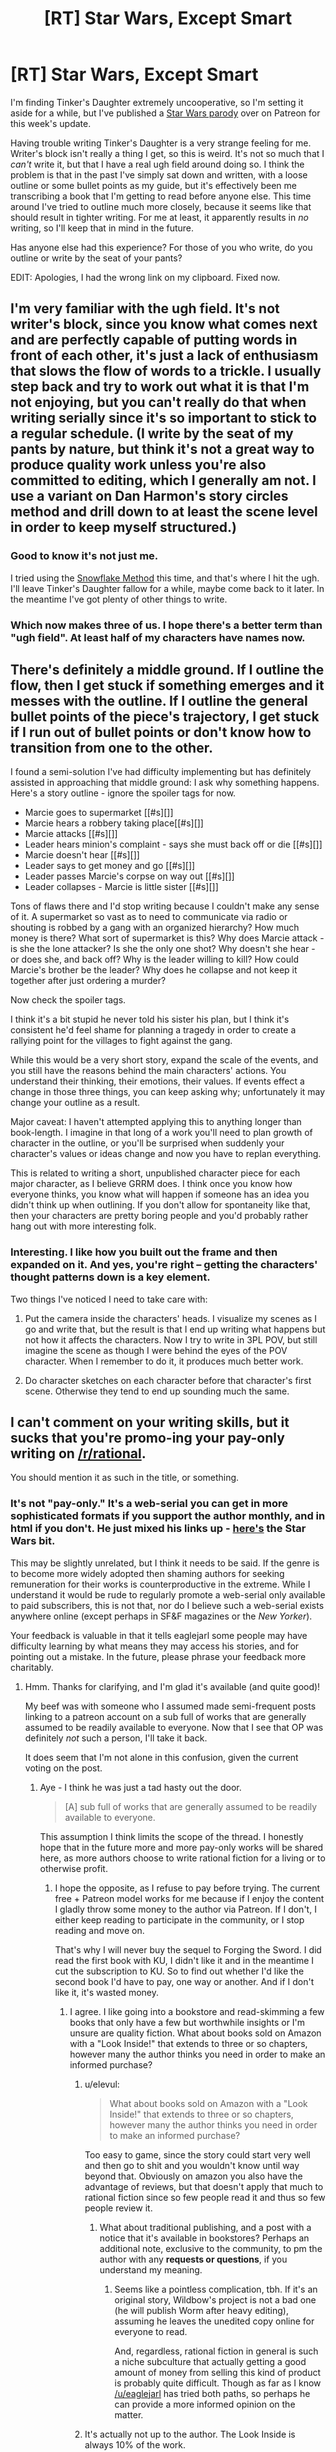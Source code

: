 #+TITLE: [RT] Star Wars, Except Smart

* [RT] Star Wars, Except Smart
:PROPERTIES:
:Author: eaglejarl
:Score: 7
:DateUnix: 1465689987.0
:DateShort: 2016-Jun-12
:END:
I'm finding Tinker's Daughter extremely uncooperative, so I'm setting it aside for a while, but I've published a [[https://www.patreon.com/posts/general-public-5761378][Star Wars parody]] over on Patreon for this week's update.

Having trouble writing Tinker's Daughter is a very strange feeling for me. Writer's block isn't really a thing I get, so this is weird. It's not so much that I /can't/ write it, but that I have a real ugh field around doing so. I think the problem is that in the past I've simply sat down and written, with a loose outline or some bullet points as my guide, but it's effectively been me transcribing a book that I'm getting to read before anyone else. This time around I've tried to outline much more closely, because it seems like that should result in tighter writing. For me at least, it apparently results in /no/ writing, so I'll keep that in mind in the future.

Has anyone else had this experience? For those of you who write, do you outline or write by the seat of your pants?

EDIT: Apologies, I had the wrong link on my clipboard. Fixed now.


** I'm very familiar with the ugh field. It's not writer's block, since you know what comes next and are perfectly capable of putting words in front of each other, it's just a lack of enthusiasm that slows the flow of words to a trickle. I usually step back and try to work out what it is that I'm not enjoying, but you can't really do that when writing serially since it's so important to stick to a regular schedule. (I write by the seat of my pants by nature, but think it's not a great way to produce quality work unless you're also committed to editing, which I generally am not. I use a variant on Dan Harmon's story circles method and drill down to at least the scene level in order to keep myself structured.)
:PROPERTIES:
:Author: alexanderwales
:Score: 7
:DateUnix: 1465695377.0
:DateShort: 2016-Jun-12
:END:

*** Good to know it's not just me.

I tried using the [[http://www.advancedfictionwriting.com/articles/snowflake-method/][Snowflake Method]] this time, and that's where I hit the ugh. I'll leave Tinker's Daughter fallow for a while, maybe come back to it later. In the meantime I've got plenty of other things to write.
:PROPERTIES:
:Author: eaglejarl
:Score: 3
:DateUnix: 1465702865.0
:DateShort: 2016-Jun-12
:END:


*** Which now makes three of us. I hope there's a better term than "ugh field". At least half of my characters have names now.
:PROPERTIES:
:Author: AmeteurOpinions
:Score: 1
:DateUnix: 1465698841.0
:DateShort: 2016-Jun-12
:END:


** There's definitely a middle ground. If I outline the flow, then I get stuck if something emerges and it messes with the outline. If I outline the general bullet points of the piece's trajectory, I get stuck if I run out of bullet points or don't know how to transition from one to the other.

I found a semi-solution I've had difficulty implementing but has definitely assisted in approaching that middle ground: I ask why something happens. Here's a story outline - ignore the spoiler tags for now.

- Marcie goes to supermarket [[#s][]]
- Marcie hears a robbery taking place[[#s][]]
- Marcie attacks [[#s][]]
- Leader hears minion's complaint - says she must back off or die [[#s][]]
- Marcie doesn't hear [[#s][]]
- Leader says to get money and go [[#s][]]
- Leader passes Marcie's corpse on way out [[#s][]]
- Leader collapses - Marcie is little sister [[#s][]]

Tons of flaws there and I'd stop writing because I couldn't make any sense of it. A supermarket so vast as to need to communicate via radio or shouting is robbed by a gang with an organized hierarchy? How much money is there? What sort of supermarket is this? Why does Marcie attack - is she the lone attacker? Is she the only one shot? Why doesn't she hear - or does she, and back off? Why is the leader willing to kill? How could Marcie's brother be the leader? Why does he collapse and not keep it together after just ordering a murder?

Now check the spoiler tags.

I think it's a bit stupid he never told his sister his plan, but I think it's consistent he'd feel shame for planning a tragedy in order to create a rallying point for the villages to fight against the gang.

While this would be a very short story, expand the scale of the events, and you still have the reasons behind the main characters' actions. You understand their thinking, their emotions, their values. If events effect a change in those three things, you can keep asking why; unfortunately it may change your outline as a result.

Major caveat: I haven't attempted applying this to anything longer than book-length. I imagine in that long of a work you'll need to plan growth of character in the outline, or you'll be surprised when suddenly your character's values or ideas change and now you have to replan everything.

This is related to writing a short, unpublished character piece for each major character, as I believe GRRM does. I think once you know how everyone thinks, you know what will happen if someone has an idea you didn't think up when outlining. If you don't allow for spontaneity like that, then your characters are pretty boring people and you'd probably rather hang out with more interesting folk.
:PROPERTIES:
:Author: TennisMaster2
:Score: 6
:DateUnix: 1465692349.0
:DateShort: 2016-Jun-12
:END:

*** Interesting. I like how you built out the frame and then expanded on it. And yes, you're right -- getting the characters' thought patterns down is a key element.

Two things I've noticed I need to take care with:

1) Put the camera inside the characters' heads. I visualize my scenes as I go and write that, but the result is that I end up writing what happens but not how it affects the characters. Now I try to write in 3PL POV, but still imagine the scene as though I were behind the eyes of the POV character. When I remember to do it, it produces much better work.

2) Do character sketches on each character before that character's first scene. Otherwise they tend to end up sounding much the same.
:PROPERTIES:
:Author: eaglejarl
:Score: 2
:DateUnix: 1465703399.0
:DateShort: 2016-Jun-12
:END:


** I can't comment on your writing skills, but it sucks that you're promo-ing your pay-only writing on [[/r/rational]].

You should mention it as such in the title, or something.
:PROPERTIES:
:Author: themousehunter
:Score: 4
:DateUnix: 1465696668.0
:DateShort: 2016-Jun-12
:END:

*** It's not "pay-only." It's a web-serial you can get in more sophisticated formats if you support the author monthly, and in html if you don't. He just mixed his links up - [[https://www.patreon.com/davidstorrs?ty=h][here's]] the Star Wars bit.

This may be slightly unrelated, but I think it needs to be said. If the genre is to become more widely adopted then shaming authors for seeking remuneration for their works is counterproductive in the extreme. While I understand it would be rude to regularly promote a web-serial only available to paid subscribers, this is not that, nor do I believe such a web-serial exists anywhere online (except perhaps in SF&F magazines or the /New Yorker/).

Your feedback is valuable in that it tells eaglejarl some people may have difficulty learning by what means they may access his stories, and for pointing out a mistake. In the future, please phrase your feedback more charitably.
:PROPERTIES:
:Author: TennisMaster2
:Score: 16
:DateUnix: 1465699415.0
:DateShort: 2016-Jun-12
:END:

**** Hmm. Thanks for clarifying, and I'm glad it's available (and quite good)!

My beef was with someone who I assumed made semi-frequent posts linking to a patreon account on a sub full of works that are generally assumed to be readily available to everyone. Now that I see that OP was definitely /not/ such a person, I'll take it back.

It does seem that I'm not alone in this confusion, given the current voting on the post.
:PROPERTIES:
:Author: themousehunter
:Score: 5
:DateUnix: 1465701776.0
:DateShort: 2016-Jun-12
:END:

***** Aye - I think he was just a tad hasty out the door.

#+begin_quote
  [A] sub full of works that are generally assumed to be readily available to everyone.
#+end_quote

This assumption I think limits the scope of the thread. I honestly hope that in the future more and more pay-only works will be shared here, as more authors choose to write rational fiction for a living or to otherwise profit.
:PROPERTIES:
:Author: TennisMaster2
:Score: 0
:DateUnix: 1465702315.0
:DateShort: 2016-Jun-12
:END:

****** I hope the opposite, as I refuse to pay before trying. The current free + Patreon model works for me because if I enjoy the content I gladly throw some money to the author via Patreon. If I don't, I either keep reading to participate in the community, or I stop reading and move on.

That's why I will never buy the sequel to Forging the Sword. I did read the first book with KU, I didn't like it and in the meantime I cut the subscription to KU. So to find out whether I'd like the second book I'd have to pay, one way or another. And if I don't like it, it's wasted money.
:PROPERTIES:
:Author: elevul
:Score: 1
:DateUnix: 1465830533.0
:DateShort: 2016-Jun-13
:END:

******* I agree. I like going into a bookstore and read-skimming a few books that only have a few but worthwhile insights or I'm unsure are quality fiction. What about books sold on Amazon with a "Look Inside!" that extends to three or so chapters, however many the author thinks you need in order to make an informed purchase?
:PROPERTIES:
:Author: TennisMaster2
:Score: 1
:DateUnix: 1465839023.0
:DateShort: 2016-Jun-13
:END:

******** u/elevul:
#+begin_quote
  What about books sold on Amazon with a "Look Inside!" that extends to three or so chapters, however many the author thinks you need in order to make an informed purchase?
#+end_quote

Too easy to game, since the story could start very well and then go to shit and you wouldn't know until way beyond that. Obviously on amazon you also have the advantage of reviews, but that doesn't apply that much to rational fiction since so few people read it and thus so few people review it.
:PROPERTIES:
:Author: elevul
:Score: 1
:DateUnix: 1465850359.0
:DateShort: 2016-Jun-14
:END:

********* What about traditional publishing, and a post with a notice that it's available in bookstores? Perhaps an additional note, exclusive to the community, to pm the author with any *requests or questions*, if you understand my meaning.
:PROPERTIES:
:Author: TennisMaster2
:Score: 1
:DateUnix: 1465860252.0
:DateShort: 2016-Jun-14
:END:

********** Seems like a pointless complication, tbh. If it's an original story, Wildbow's project is not a bad one (he will publish Worm after heavy editing), assuming he leaves the unedited copy online for everyone to read.

And, regardless, rational fiction in general is such a niche subculture that actually getting a good amount of money from selling this kind of product is probably quite difficult. Though as far as I know [[/u/eaglejarl]] has tried both paths, so perhaps he can provide a more informed opinion on the matter.
:PROPERTIES:
:Author: elevul
:Score: 1
:DateUnix: 1465860626.0
:DateShort: 2016-Jun-14
:END:


******** It's actually not up to the author. The Look Inside is always 10% of the work.
:PROPERTIES:
:Author: eaglejarl
:Score: 1
:DateUnix: 1465864957.0
:DateShort: 2016-Jun-14
:END:

********* They must have changed it, then. I remember an author a few years ago saying they set it to 60% or so, the maximum.

Yeah, they [[https://forums.createspace.com/en/community/thread/37415][changed]] it. Bummer.

Actually, I was able to navigate to [[http://www.amazon.com/gp/feature.html/ref=amb_link_373770582_2?ie=UTF8&docId=1001119751&pf_rd_m=ATVPDKIKX0DER&pf_rd_s=center-5&pf_rd_r=1EF7JH6D3MX7PNV4MC7J&pf_rd_t=1401&pf_rd_p=1524214362&pf_rd_i=1001119751#limits][it]] even now. Did they lie to you or is the information misleading?
:PROPERTIES:
:Author: TennisMaster2
:Score: 1
:DateUnix: 1465865858.0
:DateShort: 2016-Jun-14
:END:


*** As [[/u/TennisMaster2]] pointed out, I had the wrong link. Fixed now.
:PROPERTIES:
:Author: eaglejarl
:Score: 2
:DateUnix: 1465702750.0
:DateShort: 2016-Jun-12
:END:
